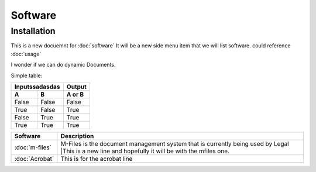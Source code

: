 Software
=====

.. _installation:

Installation
------------

This is a new docuemnt for :doc:`software`
It will be a new side menu item that we will list software. could reference :doc:`usage`

I wonder if we can do dynamic Documents.


Simple table:

========  ========  ======
   Inputssadasdas   Output
------------------  ------
  A         B       A or B
========  ========  ======
False     False     False
True      False     True
False     True      True
True      True      True
========  ========  ======

==============  ====================================================================================
Software        Description
==============  ====================================================================================
:doc:`m-files`	M-Files is the document management system that is currently being used by Legal
                |This is a new line and hopefully it will be with the mfiles one.
:doc:`Acrobat`  This is for the acrobat line
==============  ====================================================================================
